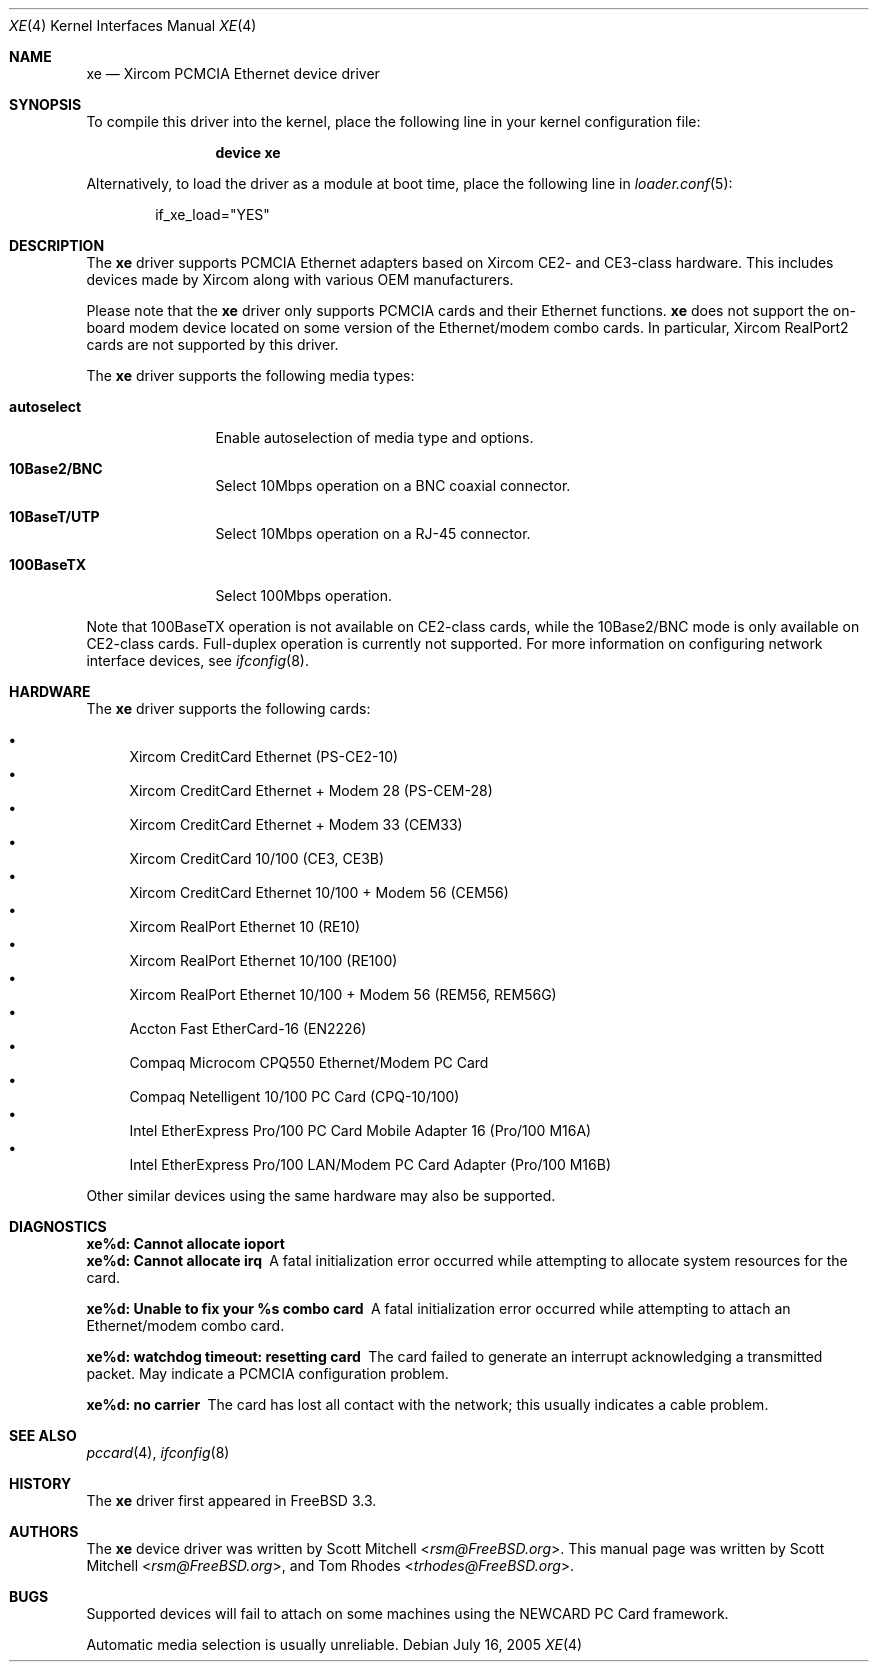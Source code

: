 .\"
.\" Copyright (c) 2003 Tom Rhodes
.\" All rights reserved.
.\"
.\" Redistribution and use in source and binary forms, with or without
.\" modification, are permitted provided that the following conditions
.\" are met:
.\" 1. Redistributions of source code must retain the above copyright
.\"    notice, this list of conditions and the following disclaimer.
.\" 2. Redistributions in binary form must reproduce the above copyright
.\"    notice, this list of conditions and the following disclaimer in the
.\"    documentation and/or other materials provided with the distribution.
.\"
.\" THIS SOFTWARE IS PROVIDED BY THE AUTHOR AND CONTRIBUTORS ``AS IS'' AND
.\" ANY EXPRESS OR IMPLIED WARRANTIES, INCLUDING, BUT NOT LIMITED TO, THE
.\" IMPLIED WARRANTIES OF MERCHANTABILITY AND FITNESS FOR A PARTICULAR PURPOSE
.\" ARE DISCLAIMED.  IN NO EVENT SHALL THE AUTHOR OR CONTRIBUTORS BE LIABLE
.\" FOR ANY DIRECT, INDIRECT, INCIDENTAL, SPECIAL, EXEMPLARY, OR CONSEQUENTIAL
.\" DAMAGES (INCLUDING, BUT NOT LIMITED TO, PROCUREMENT OF SUBSTITUTE GOODS
.\" OR SERVICES; LOSS OF USE, DATA, OR PROFITS; OR BUSINESS INTERRUPTION)
.\" HOWEVER CAUSED AND ON ANY THEORY OF LIABILITY, WHETHER IN CONTRACT, STRICT
.\" LIABILITY, OR TORT (INCLUDING NEGLIGENCE OR OTHERWISE) ARISING IN ANY WAY
.\" OUT OF THE USE OF THIS SOFTWARE, EVEN IF ADVISED OF THE POSSIBILITY OF
.\" SUCH DAMAGE.
.\"
.\" $FreeBSD: releng/11.0/share/man/man4/xe.4 267938 2014-06-26 21:46:14Z bapt $
.\"
.Dd July 16, 2005
.Dt XE 4
.Os
.Sh NAME
.Nm xe
.Nd "Xircom PCMCIA Ethernet device driver"
.Sh SYNOPSIS
To compile this driver into the kernel,
place the following line in your
kernel configuration file:
.Bd -ragged -offset indent
.Cd "device xe"
.Ed
.Pp
Alternatively, to load the driver as a
module at boot time, place the following line in
.Xr loader.conf 5 :
.Bd -literal -offset indent
if_xe_load="YES"
.Ed
.Sh DESCRIPTION
The
.Nm
driver supports
.Tn PCMCIA
Ethernet adapters based on Xircom CE2- and CE3-class hardware.
This includes devices made by Xircom along with
various
.Tn OEM
manufacturers.
.Pp
Please note that the
.Nm
driver only supports
.Tn PCMCIA
cards and their Ethernet functions.
.Nm
does not support the on-board modem device located on some
version of the Ethernet/modem combo cards.
In particular, Xircom RealPort2 cards are not supported by this driver.
.Pp
The
.Nm
driver supports the following media types:
.Bl -tag -width ".Cm autoselect"
.It Cm autoselect
Enable autoselection of media type and options.
.It Cm 10Base2/BNC
Select 10Mbps operation on a BNC coaxial connector.
.It Cm 10BaseT/UTP
Select 10Mbps operation on a RJ-45 connector.
.It Cm 100BaseTX
Select 100Mbps operation.
.El
.Pp
Note that 100BaseTX operation is not available on CE2-class cards,
while the 10Base2/BNC mode is only available on CE2-class cards.
Full-duplex
operation is currently not supported.
For more information on configuring network interface devices,
see
.Xr ifconfig 8 .
.Sh HARDWARE
The
.Nm
driver supports the following cards:
.Pp
.Bl -bullet -compact
.It
Xircom CreditCard Ethernet (PS-CE2-10)
.It
Xircom CreditCard Ethernet + Modem 28 (PS-CEM-28)
.It
Xircom CreditCard Ethernet + Modem 33 (CEM33)
.It
Xircom CreditCard 10/100 (CE3, CE3B)
.It
Xircom CreditCard Ethernet 10/100 + Modem 56 (CEM56)
.It
Xircom RealPort Ethernet 10 (RE10)
.It
Xircom RealPort Ethernet 10/100 (RE100)
.It
Xircom RealPort Ethernet 10/100 + Modem 56 (REM56, REM56G)
.It
Accton Fast EtherCard-16 (EN2226)
.It
Compaq Microcom CPQ550 Ethernet/Modem PC Card
.It
Compaq Netelligent 10/100 PC Card (CPQ-10/100)
.It
Intel EtherExpress Pro/100 PC Card Mobile Adapter 16 (Pro/100 M16A)
.It
Intel EtherExpress Pro/100 LAN/Modem PC Card Adapter (Pro/100 M16B)
.El
.Pp
Other similar devices using the same hardware may also be supported.
.Sh DIAGNOSTICS
.Bl -diag
.It "xe%d: Cannot allocate ioport"
.It "xe%d: Cannot allocate irq"
A fatal initialization error occurred while attempting to allocate
system resources for the card.
.It "xe%d: Unable to fix your %s combo card"
A fatal initialization error occurred while attempting to attach an
Ethernet/modem combo card.
.It "xe%d: watchdog timeout: resetting card"
The card failed to generate an interrupt acknowledging a
transmitted packet.
May indicate a
.Tn PCMCIA
configuration problem.
.It "xe%d: no carrier"
The card has lost all contact with the network; this
usually indicates a cable problem.
.El
.Sh SEE ALSO
.Xr pccard 4 ,
.Xr ifconfig 8
.Sh HISTORY
The
.Nm
driver first appeared in
.Fx 3.3 .
.Sh AUTHORS
.An -nosplit
The
.Nm
device driver was written by
.An Scott Mitchell Aq Mt rsm@FreeBSD.org .
This manual page was written by
.An Scott Mitchell Aq Mt rsm@FreeBSD.org ,
and
.An Tom Rhodes Aq Mt trhodes@FreeBSD.org .
.Sh BUGS
Supported devices will fail to attach on some machines using the
.Tn NEWCARD
.Tn PC
Card framework.
.Pp
Automatic media selection is usually unreliable.
